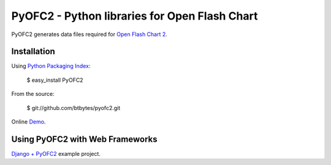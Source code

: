 PyOFC2 - Python libraries for Open Flash Chart
==============================================

PyOFC2 generates data files required for `Open Flash Chart 2 <http://teethgrinder.co.uk/open-flash-chart-2/>`_.

Installation
------------

Using `Python Packaging Index <http://pypi.python.org>`_:

    $ easy_install PyOFC2
    
From the source:

    $ git://github.com/btbytes/pyofc2.git
    
Online `Demo <http://btbytes.github.com/pyofc2/>`_.


Using PyOFC2 with Web Frameworks
--------------------------------
`Django + PyOFC2 <http://github.com/btbytes/djofc2_demo>`_ example project.

     